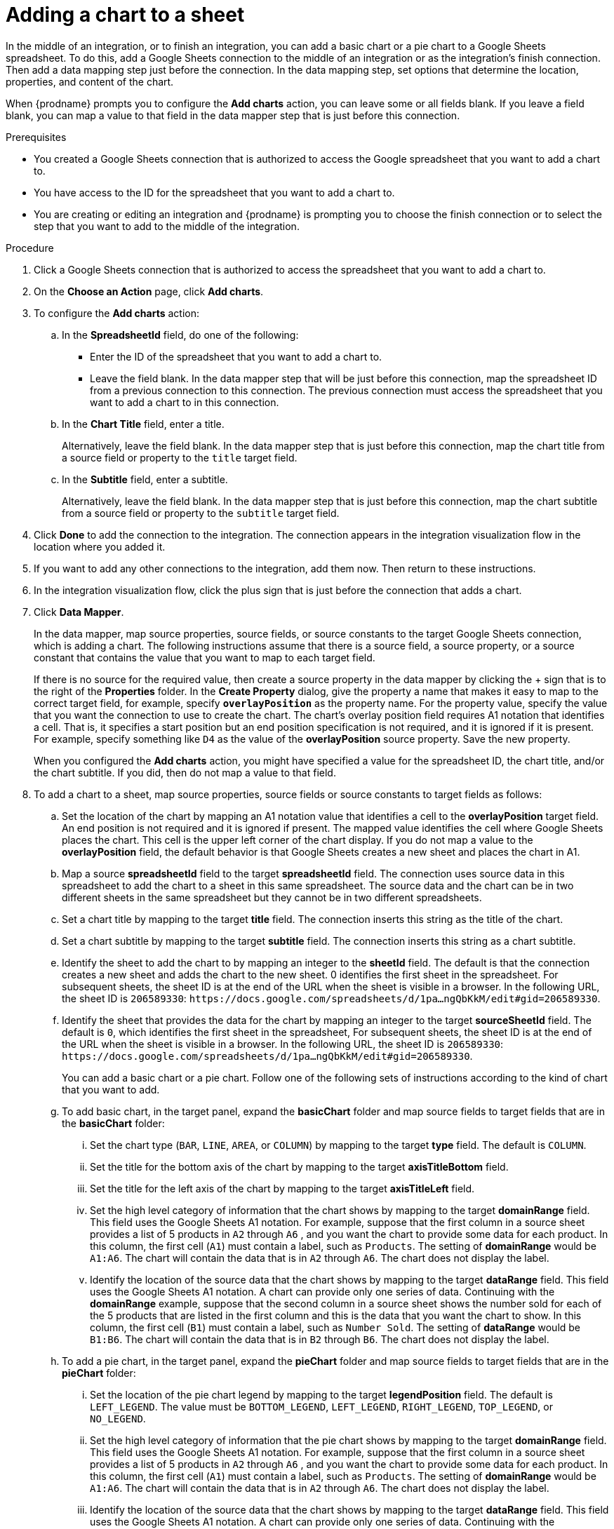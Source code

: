 // This module is included in the following assemblies:
// as_connecting-to-google-sheets.adoc

[id='add-google-sheets-connection-add-chart_{context}']
= Adding a chart to a sheet 

In the middle of an integration, or to finish an integration, 
you can add a basic chart or a pie chart to a Google Sheets spreadsheet.
To do this, add a Google Sheets connection to the middle of an integration
or as the integration's finish connection. Then add a data mapping
step just before the connection. In the data mapping step, set 
options that determine the location, properties, and content of the chart. 

When {prodname} prompts you to configure the *Add charts* 
action, you can leave some or all fields blank. If you leave a field blank,
you can map a value to that field in the data mapper step that is
just before this connection. 

.Prerequisites
* You created a Google Sheets connection that is authorized to access
the Google spreadsheet that you want to add a chart to.
* You have access to the ID for the spreadsheet that you want to add a chart to.
* You are creating or editing an integration and {prodname} is prompting you
to choose the finish connection or to select the step that you want to add
to the middle of the integration.

.Procedure

. Click a Google Sheets connection that is authorized to access
the spreadsheet that you want to add a chart to.
. On the *Choose an Action* page, click *Add charts*.
. To configure the *Add charts* action: 
+
.. In the *SpreadsheetId* field, do one of the following: 
+
* Enter the ID of the spreadsheet that you want to add a chart to. 
* Leave the field blank. In the data mapper step that will be just
before this connection, map the spreadsheet ID from 
a previous connection to this connection. The previous connection must 
access the spreadsheet that you want to add a chart to in this connection.

.. In the *Chart Title* field, enter a title. 
+
Alternatively, leave the field blank. In the data mapper step that is 
just before this connection, map the chart title from a source field or 
property to the `title` target field. 

.. In the *Subtitle* field, enter a subtitle. 
+
Alternatively, leave the field blank. In the data mapper step that is 
just before this connection, map the chart subtitle from a source field or 
property to the `subtitle` target field. 

. Click *Done* to add the connection to the integration.
The connection appears in the integration visualization flow in the
location where you added it.
. If you want to add any other connections to the integration, add them now. 
Then return to these instructions. 
. In the integration visualization flow, click the plus sign that is
just before the connection that adds a chart.
. Click *Data Mapper*.
+
In the data mapper, map source properties, source fields, or source constants to the target 
Google Sheets connection, which is adding a chart. The following instructions
assume that there is a source field, a source property, or a source constant that contains the 
value that you want to map to each target field. 
+
If there is no source for
the required value, then create a source property
in the data mapper by clicking the + sign that is to the right of the 
*Properties* folder. In the *Create Property* dialog, give the property
a name that makes it easy to map to the correct target field, for example, 
specify *`overlayPosition`* as the property name. For the property value,
specify the value that 
you want the connection to use to create the chart. The chart’s overlay 
position field requires A1 notation that identifies a cell. That is, 
it specifies a start position but an end position specification is not 
required, and it is ignored if it is present. For example, 
specify something like `D4` as the value of the *overlayPosition* 
source property. Save the new property.
+
When you configured the *Add charts* action, you might have specified
a value for the spreadsheet ID, the chart title, and/or the chart subtitle. 
If you did, then do not map a value to that field. 

. To add a chart to a sheet, map source properties, source fields
or source constants to target fields as follows: 
+
.. Set the location of the chart by mapping an A1 notation value that 
identifies a cell to the *overlayPosition* target field. An end position 
is not required and it is ignored if present. The mapped value identifies 
the cell where Google Sheets places the chart. This cell is the upper 
left corner of the chart display. If you do not map a value to 
the *overlayPosition* field, the default behavior is that Google Sheets 
creates a new sheet and places the chart in A1.
 
.. Map a source *spreadsheetId* field to the target *spreadsheetId* field. 
The connection uses source data in this spreadsheet to add the chart
to a sheet in this same spreadsheet. The source data and the chart
can be in two different sheets in the same spreadsheet but they
cannot be in two different spreadsheets.  
.. Set a chart title by mapping to the target *title* field. The connection inserts
this string as the title of the chart.
.. Set a chart subtitle by mapping to the target *subtitle* field. The connection inserts
this string as a chart subtitle. 
.. Identify the sheet to add the chart to by mapping an integer to the 
*sheetId* field. The default is that the connection creates a new sheet 
and adds the chart to the new sheet. 
0 identifies the first sheet in the spreadsheet. 
For subsequent sheets, the sheet ID is at the end of the URL when the 
sheet is visible in a browser. In the following URL, the sheet ID is `206589330`: 
`\https://docs.google.com/spreadsheets/d/1pa...ngQbKkM/edit#gid=206589330`. 

.. Identify the sheet that provides the data for the chart by mapping 
an integer to the target *sourceSheetId* field. The default is `0`, 
which identifies the first sheet in the spreadsheet, 
For subsequent sheets, the sheet ID is at the end of the URL when the 
sheet is visible in a browser. In the following URL, the sheet ID is `206589330`: 
`\https://docs.google.com/spreadsheets/d/1pa...ngQbKkM/edit#gid=206589330`. 
+ 
You can add a basic chart or a pie chart. Follow one of the following
sets of instructions according to the kind of chart that you want to add.
.. To add basic chart, in the target panel, expand the *basicChart* folder
and map source fields to target fields that are in the *basicChart* folder:

... Set the chart type (`BAR`, `LINE`, `AREA`, or `COLUMN`) by mapping 
to the target *type* field. The default is `COLUMN`.
... Set the title for the bottom axis of the chart by mapping to the 
target *axisTitleBottom* field.
... Set the title for the left axis of the chart by mapping to the 
target *axisTitleLeft* field.
... Set the high level category of information that the chart shows by
mapping to the target *domainRange* field. 
This field uses the Google Sheets A1 notation. For example, suppose that the first 
column in a source sheet provides a list of 5 products in `A2` through `A6` , 
and you want the chart to provide some data for each product. In this column, 
the first cell (`A1`) must contain a label, such as  `Products`. 
The setting of *domainRange* would be `A1:A6`. The chart will contain 
the data that is in `A2` through `A6`. The chart does not display the label.
 
... Identify the location of the source data that the chart shows by mapping to the 
target *dataRange* field. This field uses the Google Sheets A1 notation. 
A chart can provide only one series of data. Continuing with the *domainRange* 
example, suppose that the second column in a source sheet shows the number 
sold for each of the 5 products that are listed in the first column and 
this is the data that you want the chart to show. In this column, 
the first cell (`B1`) must contain a label, such as  `Number Sold`. 
The setting of *dataRange* would be `B1:B6`. The chart will contain 
the data that is in `B2` through `B6`. The chart does not display the label.   

.. To add a pie chart, in the target panel, expand the *pieChart* folder
and map source fields to target fields that are in the *pieChart* folder:
... Set the location of the pie chart legend by mapping to the target  
*legendPosition* field. The default is `LEFT_LEGEND`.
The value must be `BOTTOM_LEGEND`, `LEFT_LEGEND`, 
`RIGHT_LEGEND`, `TOP_LEGEND`, or `NO_LEGEND`.
... Set the high level category of information that the pie chart shows 
by mapping to the target *domainRange* field. 
This field uses the Google Sheets A1 notation. For example, suppose that the first 
column in a source sheet provides a list of 5 products in `A2` through `A6` , 
and you want the chart to provide some data for each product. In this column, 
the first cell (`A1`) must contain a label, such as  `Products`. 
The setting of *domainRange* would be `A1:A6`. The chart will contain 
the data that is in `A2` through `A6`. The chart does not display the label.
... Identify the location of the source data that the chart shows by 
mapping to the target  *dataRange* field. This field uses the Google Sheets 
A1 notation. A chart can provide only one series of data. Continuing with the *domainRange* 
example, suppose that the second column in a source sheet shows the number 
sold for each of the 5 products that are listed in the first column and 
this is the data that you want the chart to show. In this column, 
the first cell (`B1`) must contain a label, such as  `Number Sold`. 
The setting of *dataRange* would be B1:B6. The chart will contain 
the data that is in `B2` through `B6`. The chart does not display the label.   

.. In the upper right, click *Done* to add the data mapper step.
